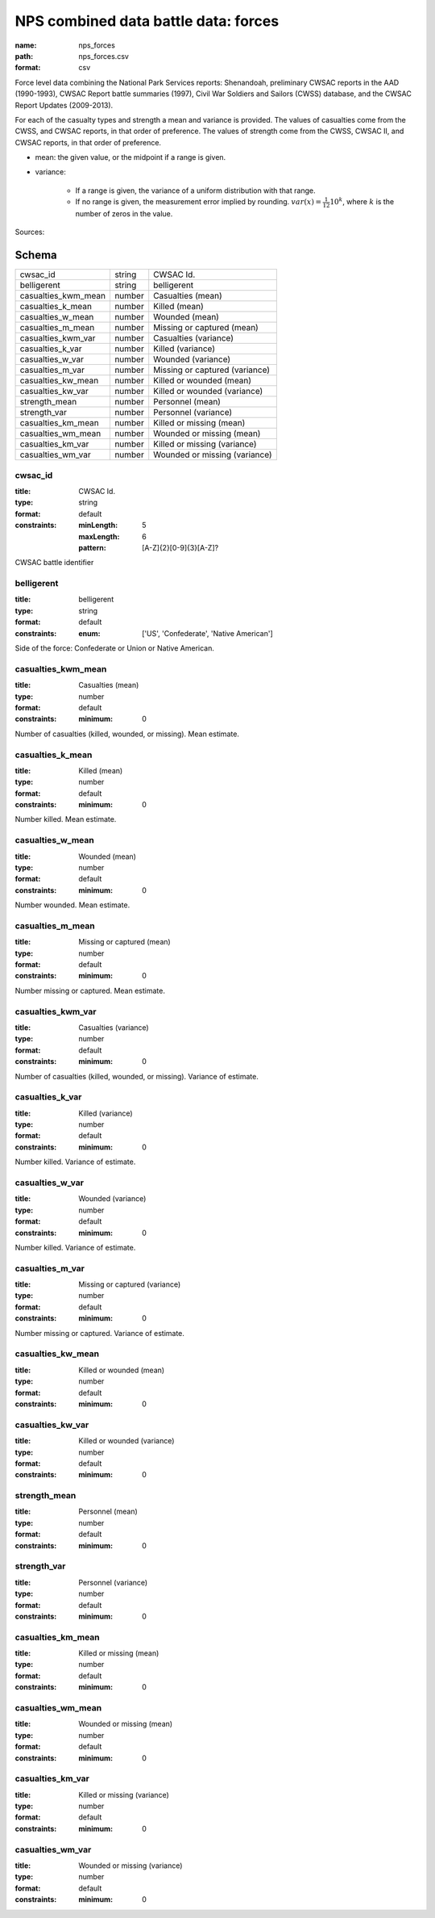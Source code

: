 #####################################
NPS combined data battle data: forces
#####################################

:name: nps_forces
:path: nps_forces.csv
:format: csv

Force level data combining the National Park Services reports: Shenandoah, preliminary CWSAC reports in the AAD (1990-1993), CWSAC Report battle summaries (1997), Civil War Soldiers and Sailors (CWSS) database, and the CWSAC Report Updates (2009-2013).

For each of the casualty types and strength a mean and variance is provided. The values of casualties come from the CWSS, and CWSAC reports, in that order of preference.
The values of strength come from the CWSS, CWSAC II, and CWSAC reports, in that order of preference.

- mean: the given value, or the midpoint if a range is given.
- variance:

   - If a range is given, the variance of a uniform distribution with that range.
   - If no range is given, the measurement error implied by rounding. :math:`var(x) = \frac{1}{12} 10^k`, where :math:`k` is the number of zeros in the value.


Sources: 


Schema
======



===================  ======  ==============================
cwsac_id             string  CWSAC Id.
belligerent          string  belligerent
casualties_kwm_mean  number  Casualties (mean)
casualties_k_mean    number  Killed (mean)
casualties_w_mean    number  Wounded (mean)
casualties_m_mean    number  Missing or captured (mean)
casualties_kwm_var   number  Casualties (variance)
casualties_k_var     number  Killed (variance)
casualties_w_var     number  Wounded (variance)
casualties_m_var     number  Missing or captured (variance)
casualties_kw_mean   number  Killed or wounded (mean)
casualties_kw_var    number  Killed or wounded (variance)
strength_mean        number  Personnel (mean)
strength_var         number  Personnel (variance)
casualties_km_mean   number  Killed or missing (mean)
casualties_wm_mean   number  Wounded or missing (mean)
casualties_km_var    number  Killed or missing (variance)
casualties_wm_var    number  Wounded or missing (variance)
===================  ======  ==============================

cwsac_id
--------

:title: CWSAC Id.
:type: string
:format: default
:constraints:
    :minLength: 5
    :maxLength: 6
    :pattern: [A-Z]{2}[0-9]{3}[A-Z]?
    

CWSAC battle identifier


       
belligerent
-----------

:title: belligerent
:type: string
:format: default
:constraints:
    :enum: ['US', 'Confederate', 'Native American']
    

Side of the force: Confederate or Union or Native American.


       
casualties_kwm_mean
-------------------

:title: Casualties (mean)
:type: number
:format: default
:constraints:
    :minimum: 0
    

Number of casualties (killed, wounded, or missing). Mean estimate.


       
casualties_k_mean
-----------------

:title: Killed (mean)
:type: number
:format: default
:constraints:
    :minimum: 0
    

Number killed. Mean estimate.


       
casualties_w_mean
-----------------

:title: Wounded (mean)
:type: number
:format: default
:constraints:
    :minimum: 0
    

Number wounded. Mean estimate.


       
casualties_m_mean
-----------------

:title: Missing or captured (mean)
:type: number
:format: default
:constraints:
    :minimum: 0
    

Number missing or captured. Mean estimate.


       
casualties_kwm_var
------------------

:title: Casualties (variance)
:type: number
:format: default
:constraints:
    :minimum: 0
    

Number of casualties (killed, wounded, or missing). Variance of estimate.


       
casualties_k_var
----------------

:title: Killed (variance)
:type: number
:format: default
:constraints:
    :minimum: 0
    

Number killed. Variance of estimate.


       
casualties_w_var
----------------

:title: Wounded (variance)
:type: number
:format: default
:constraints:
    :minimum: 0
    

Number killed. Variance of estimate.


       
casualties_m_var
----------------

:title: Missing or captured (variance)
:type: number
:format: default
:constraints:
    :minimum: 0
    

Number missing or captured. Variance of estimate.


       
casualties_kw_mean
------------------

:title: Killed or wounded (mean)
:type: number
:format: default
:constraints:
    :minimum: 0
    




       
casualties_kw_var
-----------------

:title: Killed or wounded (variance)
:type: number
:format: default
:constraints:
    :minimum: 0
    




       
strength_mean
-------------

:title: Personnel (mean)
:type: number
:format: default
:constraints:
    :minimum: 0
    




       
strength_var
------------

:title: Personnel (variance)
:type: number
:format: default
:constraints:
    :minimum: 0
    




       
casualties_km_mean
------------------

:title: Killed or missing (mean)
:type: number
:format: default
:constraints:
    :minimum: 0
    




       
casualties_wm_mean
------------------

:title: Wounded or missing (mean)
:type: number
:format: default
:constraints:
    :minimum: 0
    




       
casualties_km_var
-----------------

:title: Killed or missing (variance)
:type: number
:format: default
:constraints:
    :minimum: 0
    




       
casualties_wm_var
-----------------

:title: Wounded or missing (variance)
:type: number
:format: default
:constraints:
    :minimum: 0
    




       

